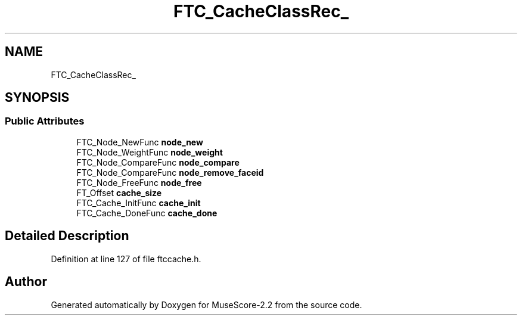 .TH "FTC_CacheClassRec_" 3 "Mon Jun 5 2017" "MuseScore-2.2" \" -*- nroff -*-
.ad l
.nh
.SH NAME
FTC_CacheClassRec_
.SH SYNOPSIS
.br
.PP
.SS "Public Attributes"

.in +1c
.ti -1c
.RI "FTC_Node_NewFunc \fBnode_new\fP"
.br
.ti -1c
.RI "FTC_Node_WeightFunc \fBnode_weight\fP"
.br
.ti -1c
.RI "FTC_Node_CompareFunc \fBnode_compare\fP"
.br
.ti -1c
.RI "FTC_Node_CompareFunc \fBnode_remove_faceid\fP"
.br
.ti -1c
.RI "FTC_Node_FreeFunc \fBnode_free\fP"
.br
.ti -1c
.RI "FT_Offset \fBcache_size\fP"
.br
.ti -1c
.RI "FTC_Cache_InitFunc \fBcache_init\fP"
.br
.ti -1c
.RI "FTC_Cache_DoneFunc \fBcache_done\fP"
.br
.in -1c
.SH "Detailed Description"
.PP 
Definition at line 127 of file ftccache\&.h\&.

.SH "Author"
.PP 
Generated automatically by Doxygen for MuseScore-2\&.2 from the source code\&.
